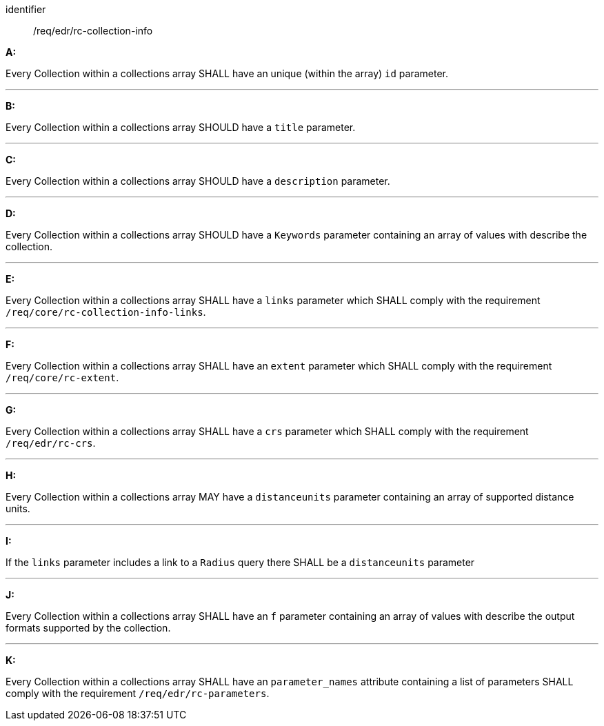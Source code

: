 [[req_edr_rc-collection-info]]

[requirement]
====
[%metadata]
identifier:: /req/edr/rc-collection-info

*A:*

Every Collection within a collections array SHALL have an unique (within the array) `id` parameter.

---
*B:*

Every Collection within a collections array SHOULD have a `title` parameter.

---
*C:*

Every Collection within a collections array SHOULD have a `description` parameter.

---
*D:*

Every Collection within a collections array SHOULD have a `Keywords` parameter containing an array of values with describe the collection.

---
*E:*

Every Collection within a collections array SHALL have a `links` parameter which SHALL comply with the requirement `/req/core/rc-collection-info-links`.

---
*F:*

Every Collection within a collections array SHALL have an `extent` parameter which SHALL comply with the requirement `/req/core/rc-extent`.

---
*G:*

Every Collection within a collections array SHALL have a `crs` parameter which SHALL comply with the requirement `/req/edr/rc-crs`.

---
*H:*

Every Collection within a collections array MAY have a `distanceunits` parameter containing an array of supported distance units.

---
*I:*

If the `links` parameter includes a link to a `Radius` query there SHALL be a `distanceunits` parameter

---
*J:*

Every Collection within a collections array SHALL have an `f` parameter containing an array of values with describe the output formats supported by the collection.

---
*K:*

Every Collection within a collections array SHALL have an `parameter_names` attribute containing a list of parameters SHALL comply with the requirement `/req/edr/rc-parameters`.


====
